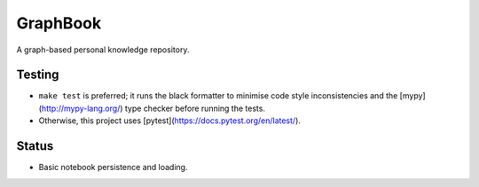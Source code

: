 GraphBook
==========

A graph-based personal knowledge repository.


Testing
-------

+ ``make test`` is preferred; it runs the black formatter to minimise
  code style inconsistencies and the [mypy](http://mypy-lang.org/)
  type checker before running the tests.
+ Otherwise, this project uses [pytest](https://docs.pytest.org/en/latest/).

Status
------

+ Basic notebook persistence and loading.